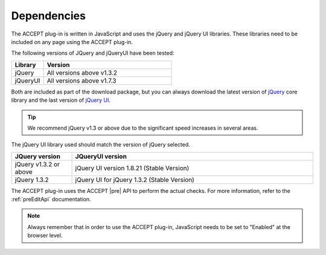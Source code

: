 Dependencies
============

The ACCEPT plug-in is written in JavaScript and uses the jQuery and jQuery UI libraries.
These libraries need to be included on any page using the ACCEPT plug-in.

The following versions of JQuery and jQueryUI have been tested:

.. list-table::
   :widths: 20 80
   :header-rows: 1

   * - Library
     - Version
   * - jQuery
     - All versions above v1.3.2
   * - jQueryUI
     - All versions above v1.7.3

Both are included as part of the download package, but you can always download the latest version of `jQuery <http://jquery.com/>`_ core library and the last version of `jQuery UI <http://jqueryui.com/>`_.

.. tip:: We recommend jQuery v1.3 or above due to the significant speed increases in several areas.

The jQuery UI library used should match the version of jQuery selected.

.. list-table::
   :widths: 20 80
   :header-rows: 1

   * - JQuery version
     - JQueryUI version
   * - jQuery v1.3.2 or above
     - jQuery UI version 1.8.21 (Stable Version)
   * - jQuery 1.3.2
     - jQuery UI for jQuery 1.3.2 (Stable Version)

The ACCEPT plug-in uses the ACCEPT |pre| API to perform the actual checks. For more information, refer to the :ref:`preEditApi` documentation.

.. note:: Always remember that in order to use the ACCEPT plug-in, JavaScript needs to be set to "Enabled" at the browser level.